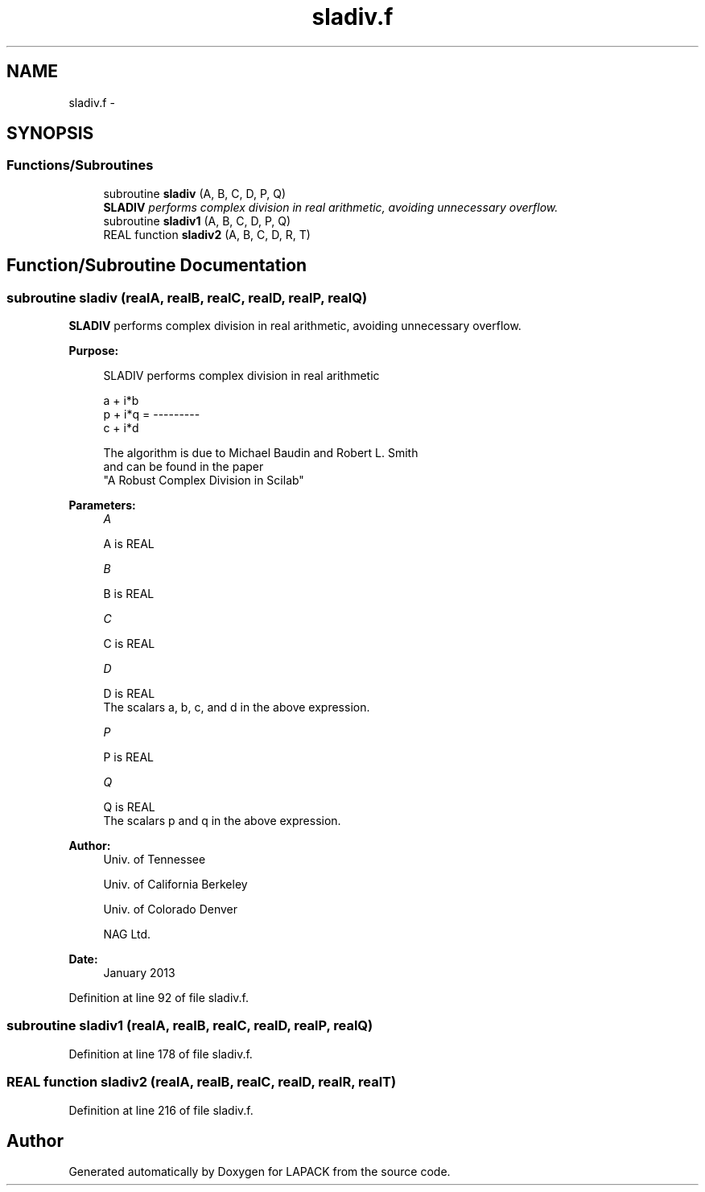 .TH "sladiv.f" 3 "Sat Nov 16 2013" "Version 3.4.2" "LAPACK" \" -*- nroff -*-
.ad l
.nh
.SH NAME
sladiv.f \- 
.SH SYNOPSIS
.br
.PP
.SS "Functions/Subroutines"

.in +1c
.ti -1c
.RI "subroutine \fBsladiv\fP (A, B, C, D, P, Q)"
.br
.RI "\fI\fBSLADIV\fP performs complex division in real arithmetic, avoiding unnecessary overflow\&. \fP"
.ti -1c
.RI "subroutine \fBsladiv1\fP (A, B, C, D, P, Q)"
.br
.ti -1c
.RI "REAL function \fBsladiv2\fP (A, B, C, D, R, T)"
.br
.in -1c
.SH "Function/Subroutine Documentation"
.PP 
.SS "subroutine sladiv (realA, realB, realC, realD, realP, realQ)"

.PP
\fBSLADIV\fP performs complex division in real arithmetic, avoiding unnecessary overflow\&.  
.PP
\fBPurpose: \fP
.RS 4

.PP
.nf
 SLADIV performs complex division in  real arithmetic

                       a + i*b
            p + i*q = ---------
                       c + i*d

 The algorithm is due to Michael Baudin and Robert L. Smith
 and can be found in the paper
 "A Robust Complex Division in Scilab"
.fi
.PP
 
.RE
.PP
\fBParameters:\fP
.RS 4
\fIA\fP 
.PP
.nf
          A is REAL
.fi
.PP
.br
\fIB\fP 
.PP
.nf
          B is REAL
.fi
.PP
.br
\fIC\fP 
.PP
.nf
          C is REAL
.fi
.PP
.br
\fID\fP 
.PP
.nf
          D is REAL
          The scalars a, b, c, and d in the above expression.
.fi
.PP
.br
\fIP\fP 
.PP
.nf
          P is REAL
.fi
.PP
.br
\fIQ\fP 
.PP
.nf
          Q is REAL
          The scalars p and q in the above expression.
.fi
.PP
 
.RE
.PP
\fBAuthor:\fP
.RS 4
Univ\&. of Tennessee 
.PP
Univ\&. of California Berkeley 
.PP
Univ\&. of Colorado Denver 
.PP
NAG Ltd\&. 
.RE
.PP
\fBDate:\fP
.RS 4
January 2013 
.RE
.PP

.PP
Definition at line 92 of file sladiv\&.f\&.
.SS "subroutine sladiv1 (realA, realB, realC, realD, realP, realQ)"

.PP
Definition at line 178 of file sladiv\&.f\&.
.SS "REAL function sladiv2 (realA, realB, realC, realD, realR, realT)"

.PP
Definition at line 216 of file sladiv\&.f\&.
.SH "Author"
.PP 
Generated automatically by Doxygen for LAPACK from the source code\&.
